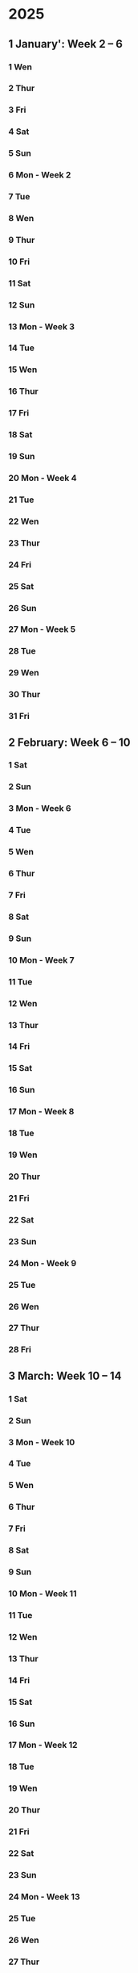 * 2025
** 1 January': Week 2 -- 6
*** 1 Wen
*** 2 Thur
*** 3 Fri
*** 4 Sat
*** 5 Sun
*** 6 Mon - Week 2
*** 7 Tue
*** 8 Wen
*** 9 Thur
*** 10 Fri
*** 11 Sat
*** 12 Sun
*** 13 Mon - Week 3
*** 14 Tue
*** 15 Wen
*** 16 Thur
*** 17 Fri
*** 18 Sat
*** 19 Sun
*** 20 Mon - Week 4

*** 21 Tue
*** 22 Wen
*** 23 Thur
*** 24 Fri
*** 25 Sat
*** 26 Sun
*** 27 Mon - Week 5
*** 28 Tue
*** 29 Wen
*** 30 Thur
*** 31 Fri

** 2 February: Week 6 -- 10
*** 1 Sat
*** 2 Sun
*** 3 Mon - Week 6
*** 4 Tue
*** 5 Wen
*** 6 Thur
*** 7 Fri
*** 8 Sat
*** 9 Sun
*** 10 Mon - Week 7
*** 11 Tue
*** 12 Wen
*** 13 Thur
*** 14 Fri
*** 15 Sat
*** 16 Sun
*** 17 Mon - Week 8
*** 18 Tue
*** 19 Wen
*** 20 Thur
*** 21 Fri
*** 22 Sat
*** 23 Sun
*** 24 Mon - Week 9
*** 25 Tue
*** 26 Wen
*** 27 Thur
*** 28 Fri

** 3 March: Week 10 -- 14
*** 1 Sat
*** 2 Sun
*** 3 Mon - Week 10
*** 4 Tue
*** 5 Wen
*** 6 Thur
*** 7 Fri
*** 8 Sat
*** 9 Sun
*** 10 Mon - Week 11
*** 11 Tue
*** 12 Wen
*** 13 Thur
*** 14 Fri
*** 15 Sat
*** 16 Sun
*** 17 Mon - Week 12
*** 18 Tue
*** 19 Wen
*** 20 Thur
*** 21 Fri
*** 22 Sat
*** 23 Sun
*** 24 Mon - Week 13
*** 25 Tue
*** 26 Wen
*** 27 Thur
*** 28 Fri
*** 29 Sat
*** 30 Sun
*** 31 Mon - Week 14

** 4 April: Week 15 -- 19
*** 1 Tue
*** 2 Wen
*** 3 Thur
*** 4 Fri
*** 5 Sat
*** 6 Sun
*** 7 Mon - Week 15
*** 8 Tue
*** 9 Wen
*** 10 Thur
*** 11 Fri
*** 12 Sat
*** 13 Sun
*** 14 Mon - Week 16
*** 15 Tue
*** 16 Wen
*** 17 Thur
*** 18 Fri
*** 19 Sat
*** 20 Sun
*** 21 Mon - Week 1
*** 22 Tue
*** 23 Wen
*** 24 Thur
*** 25 Fri
**** Optimering handin 4 
SCHEDULED: <2025-04-25 Fri>
**** Meeting w/ Jordan and Havananda
<2025-04-25 Fri 19:00>
*** 26 Sat
**** TODO Book billetter til Odense
*** 27 Sun
*** 28 Mon - Week 18
**** TODO: Afbestil tid til læge d. 11 Juli
*** 29 Tue
**** 13:30:: Læge
**** 18:00:: Spis streetfood og se film med Asmund. Konkret tid ikke aftalt endnu 
*** 30 Wen
**** 17:00:: Fællespisning ved UKH

** 5 May: Week 19 -- 23
*** 1 Thur
**** TODO Skriv oplysninger om job og meld dig ind som bruger
**** TODO Kandidatkontrakt!
DEADLINE: <2025-05-01 Thur 12:00>
*** 2 Fri
**** Kandidat vejledning 
SCHEDULED: <2025-05-02 Fri 10:40-10:50>
*** 3 Sat
**** Filmfestival I Odense
<2025-05-03 Sat>-<2025-05-04 Sun>
*** 4 Sun
*** 5 Mon - Week 19
**** TODO Se på bachelor præsentation i HCIA gruppen
**** TODO Køb togbilletter til og fra KBH
*** 6 Tue
*** 7 Wen
**** TODO køb DSB billet 
**** TODO Se på læge kontaktoplysninger 
*** 8 Thur
*** 9 Fri
*** 10 Sat
Køb DSB billet hjem
unsubscribe fra Nintendo
*** 11 Sun
*** 12 Mon - Week 20
Gospel event
*** 13 Tue
*** 14 Wen
*** 15 Thur
*** 16 Fri
*** 17 Sat
*** 18 Sun
**** Kano trip med studenterhuset
<2025-05-18 Sun>
**** Test yay!
*** 19 Mon - Week 21
*** 20 Tue
**** Cannes Trip!
<2025-05-20 Tue>--<2025-05-23 Fri>
*** 21 Wen
*** 22 Thur
*** 23 Fri
*** 24 Sat
**** Farfar birthday
<2025-05-24 Sat>
*** 25 Sun
*** 26 Mon - Week 22
Gospel på Salling rooftop måske?
*** 27 Tue
*** 28 Wen
*** 29 Thur
*** 30 Fri
**** studievejledning 11:00-11:20
*** 31 Sat

** 6 June: Week 23 -- 27
*** 1 Sun
*** 2 Mon - Week 23
10:00 - CAVI møde
*** 3 Tue
*** 4 Wen
*** 5 Thur
World kitchen!
*** 6 Fri
*** 7 Sat
*** 8 Sun
**** Bachelor handin
*** 9 Mon - Week 24
*** 10 Tue
*** 11 Wen
*** 12 Thur
*** 13 Fri
*** 14 Sat
*** 15 Sun
*** 16 Mon - Week 25
**** Bachelor forsvar!
*** 17 Tue
*** 18 Wen
*** 19 Thur
*** 20 Fri
*** 21 Sat
*** 22 Sun
*** 23 Mon - Week 26
*** 24 Tue
*** 25 Wen
**** Optimering eksamen
Eks.lokale 5342-020 ADA
<2025-06-25 Wen 9-17>
*** 26 Thur
*** 27 Fri
*** 28 Sat
*** 29 Sun
*** 30 Mon - Week 27

** 7 July: Week 28 -- 32
*** 1 Tue
*** 2 Wen
*** 3 Thur
*** 4 Fri
*** 5 Sat
*** 6 Sun
*** 7 Mon - Week 28
*** 8 Tue
*** 9 Wen
**** Familie ferie
<2025-07-09 Wen>--<2025-07-19 Sat>
*** 10 Thur
*** 11 Fri
*** 12 Sat
*** 13 Sun
*** 14 Mon - Week 29
*** 15 Tue
*** 16 Wen
*** 17 Thur
*** 18 Fri
*** 19 Sat
**** Familie ferie slut
*** 20 Sun
*** 21 Mon - Week 30
*** 22 Tue
*** 23 Wen
Luna Tyskland trip 1
*** 24 Thur
*** 25 Fri
*** 26 Sat
*** 27 Sun
*** 28 Mon - Week 31
*** 29 Tue
*** 30 Wen
Luna Tyskland trip 2
*** 31 Thur

** 8 August: Week 32 -- 36
*** 1 Fri
*** 2 Sat
*** 3 Sun
*** 4 Mon - Week 32
*** 5 Tue
*** 6 Wen
*** 7 Thur
*** 8 Fri
*** 9 Sat
*** 10 Sun
*** 11 Mon - Week 33
*** 12 Tue
*** 13 Wen
*** 14 Thur
*** 15 Fri
*** 16 Sat
*** 17 Sun
*** 18 Mon - Week 34
*** 19 Tue
*** 20 Wen
*** 21 Thur
*** 22 Fri
*** 23 Sat
*** 24 Sun
*** 25 Mon - Week 35
*** 26 Tue
*** 27 Wen
*** 28 Thur
*** 29 Fri
*** 30 Sat
*** 31 Sun

** 9 September: Week 36 -- 40
*** 1 Mon - Week 36
*** 2 Tue
*** 3 Wen
*** 4 Thur
*** 5 Fri
*** 6 Sat
*** 7 Sun
*** 8 Mon - Week 37
*** 9 Tue
*** 10 Wen
*** 11 Thur
*** 12 Fri
*** 13 Sat
*** 14 Sun
*** 15 Mon - Week 38
*** 16 Tue
*** 17 Wen
*** 18 Thur
*** 19 Fri
*** 20 Sat
*** 21 Sun
*** 22 Mon - Week 39
*** 23 Tue
*** 24 Wen
*** 25 Thur
*** 26 Fri
*** 27 Sat
*** 28 Sun
*** 29 Mon - Week 40
*** 30 Tue

** 10 October: Week 41 -- 45
*** 1 Wen
*** 2 Thur
*** 3 Fri
*** 4 Sat
*** 5 Sun
*** 6 Mon - Week 41
*** 7 Tue
*** 8 Wen
*** 9 Thur
*** 10 Fri
*** 11 Sat
*** 12 Sun
*** 13 Mon - Week 42
*** 14 Tue
*** 15 Wen
*** 16 Thur
*** 17 Fri
*** 18 Sat
*** 19 Sun
*** 20 Mon - Week 43
*** 21 Tue
*** 22 Wen
*** 23 Thur
*** 24 Fri
*** 25 Sat
*** 26 Sun
*** 27 Mon - Week 44
*** 28 Tue
*** 29 Wen
*** 30 Thur
*** 31 Fri

** 11 November: Week 45 -- 49
*** 1 Sat
*** 2 Sun
*** 3 Mon - Week 45
*** 4 Tue
*** 5 Wen
*** 6 Thur
*** 7 Fri
*** 8 Sat
*** 9 Sun
*** 10 Mon - Week 46
*** 11 Tue
*** 12 Wen
*** 13 Thur
*** 14 Fri
*** 15 Sat
*** 16 Sun
*** 17 Mon - Week 47
*** 18 Tue
*** 19 Wen
*** 20 Thur
*** 21 Fri
*** 22 Sat
*** 23 Sun
*** 24 Mon - Week 48
*** 25 Tue
*** 26 Wen
*** 27 Thur
*** 28 Fri
*** 29 Sat
*** 30 Sun

** 12 December: Week 49 -- 53
*** 1 Mon - Week 49
*** 2 Tue
*** 3 Wen
*** 4 Thur
*** 5 Fri
*** 6 Sat
*** 7 Sun
*** 8 Mon - Week 50
*** 9 Tue
*** 10 Wen
*** 11 Thur
*** 12 Fri
*** 13 Sat
*** 14 Sun
*** 15 Mon - Week 51
*** 16 Tue
*** 17 Wen
*** 18 Thur
*** 19 Fri
*** 20 Sat
*** 21 Sun
*** 22 Mon - Week 52
*** 23 Tue
*** 24 Wen
*** 25 Thur
*** 26 Fri
*** 27 Sat
*** 28 Sun
*** 29 Mon - Week 53
*** 30 Tue
*** 31 Wen

* 2026:
** 1 January: Week 54 -- 58
*** 1 Thur
*** 2 Fri
*** 3 Sat
*** 4 Sun
*** 5 Mon - Week 54
*** 6 Tue
*** 7 Wen
*** 8 Thur
*** 9 Fri
*** 10 Sat
*** 11 Sun
*** 12 Mon - Week 55
*** 13 Tue
*** 14 Wen
*** 15 Thur
*** 16 Fri
*** 17 Sat
*** 18 Sun
*** 19 Mon - Week 56
*** 20 Tue
*** 21 Wen
*** 22 Thur
*** 23 Fri
*** 24 Sat
*** 25 Sun
*** 26 Mon - Week 57
*** 27 Tue
*** 28 Wen
*** 29 Thur
*** 30 Fri
*** 31 Sat

** 2 February: Week 58 -- 62
*** 1 Sun
*** 2 Mon - Week 58
*** 3 Tue
*** 4 Wen
*** 5 Thur
*** 6 Fri
*** 7 Sat
*** 8 Sun
*** 9 Mon - Week 59
*** 10 Tue
*** 11 Wen
*** 12 Thur
*** 13 Fri
*** 14 Sat
*** 15 Sun
*** 16 Mon - Week 60
*** 17 Tue
*** 18 Wen
*** 19 Thur
*** 20 Fri
*** 21 Sat
*** 22 Sun
*** 23 Mon - Week 61
*** 24 Tue
*** 25 Wen
*** 26 Thur
*** 27 Fri
*** 28 Sat
*** 29 Sun
*** 30 Mon - Week 62
*** 31 Tue

** 3 March: Week 63 -- 67
*** 1 Wen
*** 2 Thur
*** 3 Fri
*** 4 Sat
*** 5 Sun
*** 6 Mon - Week 63
*** 7 Tue
*** 8 Wen
*** 9 Thur
*** 10 Fri
*** 11 Sat
*** 12 Sun
*** 13 Mon - Week 64
*** 14 Tue
*** 15 Wen
*** 16 Thur
*** 17 Fri
*** 18 Sat
*** 19 Sun
*** 20 Mon - Week 65
*** 21 Tue
*** 22 Wen
*** 23 Thur
*** 24 Fri
*** 25 Sat
*** 26 Sun
*** 27 Mon - Week 66
*** 28 Tue
*** 29 Wen
*** 30 Thur
*** 31 Fri

** 4 April: Week 67 -- 71
*** 1 Sat
*** 2 Sun
*** 3 Mon - Week 67
*** 4 Tue
*** 5 Wen
*** 6 Thur
*** 7 Fri
*** 8 Sat
*** 9 Sun
*** 10 Mon - Week 68
*** 11 Tue
*** 12 Wen
*** 13 Thur
*** 14 Fri
*** 15 Sat
*** 16 Sun
*** 17 Mon - Week 69
*** 18 Tue
*** 19 Wen
*** 20 Thur
*** 21 Fri
*** 22 Sat
*** 23 Sun
*** 24 Mon - Week 70
*** 25 Tue
*** 26 Wen
*** 27 Thur
*** 28 Fri
*** 29 Sat
*** 30 Sun
*** 31 Mon - Week 71

** 5 May: Week 72 -- 76
*** 1 Tue
*** 2 Wen
*** 3 Thur
*** 4 Fri
*** 5 Sat
*** 6 Sun
*** 7 Mon - Week 72
*** 8 Tue
*** 9 Wen
*** 10 Thur
*** 11 Fri
*** 12 Sat
*** 13 Sun
*** 14 Mon - Week 73
*** 15 Tue
*** 16 Wen
*** 17 Thur
*** 18 Fri
*** 19 Sat
*** 20 Sun
*** 21 Mon - Week 74
*** 22 Tue
*** 23 Wen
*** 24 Thur
*** 25 Fri
*** 26 Sat
*** 27 Sun
*** 28 Mon - Week 75
*** 29 Tue
*** 30 Wen
*** 31 Thur

** 6 June: Week 76 -- 80
*** 1 Fri
*** 2 Sat
*** 3 Sun
*** 4 Mon - Week 76
*** 5 Tue
*** 6 Wen
*** 7 Thur
*** 8 Fri
*** 9 Sat
*** 10 Sun
*** 11 Mon - Week 77
*** 12 Tue
*** 13 Wen
*** 14 Thur
*** 15 Fri
*** 16 Sat
*** 17 Sun
*** 18 Mon - Week 78
*** 19 Tue
*** 20 Wen
*** 21 Thur
*** 22 Fri
*** 23 Sat
*** 24 Sun
*** 25 Mon - Week 79
*** 26 Tue
*** 27 Wen
*** 28 Thur
*** 29 Fri
*** 30 Sat
*** 31 Sun

** 7 July: Week 80 -- 84
*** 1 Mon - Week 80
*** 2 Tue
*** 3 Wen
*** 4 Thur
*** 5 Fri
*** 6 Sat
*** 7 Sun
*** 8 Mon - Week 81
*** 9 Tue
*** 10 Wen
*** 11 Thur
*** 12 Fri
*** 13 Sat
*** 14 Sun
*** 15 Mon - Week 82
*** 16 Tue
*** 17 Wen
*** 18 Thur
*** 19 Fri
*** 20 Sat
*** 21 Sun
*** 22 Mon - Week 83
*** 23 Tue
*** 24 Wen
*** 25 Thur
*** 26 Fri
*** 27 Sat
*** 28 Sun
*** 29 Mon - Week 84
*** 30 Tue
*** 31 Wen

** 8 August: Week 85 -- 89
*** 1 Thur
*** 2 Fri
*** 3 Sat
*** 4 Sun
*** 5 Mon - Week 85
*** 6 Tue
*** 7 Wen
*** 8 Thur
*** 9 Fri
*** 10 Sat
*** 11 Sun
*** 12 Mon - Week 86
*** 13 Tue
*** 14 Wen
*** 15 Thur
*** 16 Fri
*** 17 Sat
*** 18 Sun
*** 19 Mon - Week 87
*** 20 Tue
*** 21 Wen
*** 22 Thur
*** 23 Fri
*** 24 Sat
*** 25 Sun
*** 26 Mon - Week 88
*** 27 Tue
*** 28 Wen
*** 29 Thur
*** 30 Fri
*** 31 Sat

** 9 September: Week 89 -- 93
*** 1 Sun
*** 2 Mon - Week 89
*** 3 Tue
*** 4 Wen
*** 5 Thur
*** 6 Fri
*** 7 Sat
*** 8 Sun
*** 9 Mon - Week 90
*** 10 Tue
*** 11 Wen
*** 12 Thur
*** 13 Fri
*** 14 Sat
*** 15 Sun
*** 16 Mon - Week 91
*** 17 Tue
*** 18 Wen
*** 19 Thur
*** 20 Fri
*** 21 Sat
*** 22 Sun
*** 23 Mon - Week 92
*** 24 Tue
*** 25 Wen
*** 26 Thur
*** 27 Fri
*** 28 Sat
*** 29 Sun
*** 30 Mon - Week 93
*** 31 Tue

** 10 'October: Week 94 -- 98
*** 1 Wen
*** 2 Thur
*** 3 Fri
*** 4 Sat
*** 5 Sun
*** 6 Mon - Week 94
*** 7 Tue
*** 8 Wen
*** 9 Thur
*** 10 Fri
*** 11 Sat
*** 12 Sun
*** 13 Mon - Week 95
*** 14 Tue
*** 15 Wen
*** 16 Thur
*** 17 Fri
*** 18 Sat
*** 19 Sun
*** 20 Mon - Week 96
*** 21 Tue
*** 22 Wen
*** 23 Thur
*** 24 Fri
*** 25 Sat
*** 26 Sun
*** 27 Mon - Week 97
*** 28 Tue
*** 29 Wen
*** 30 Thur
*** 31 Fri

** 11 'November: Week 98 -- 102
*** 1 Sat
*** 2 Sun
*** 3 Mon - Week 98
*** 4 Tue
*** 5 Wen
*** 6 Thur
*** 7 Fri
*** 8 Sat
*** 9 Sun
*** 10 Mon - Week 99
*** 11 Tue
*** 12 Wen
*** 13 Thur
*** 14 Fri
*** 15 Sat
*** 16 Sun
*** 17 Mon - Week 100
*** 18 Tue
*** 19 Wen
*** 20 Thur
*** 21 Fri
*** 22 Sat
*** 23 Sun
*** 24 Mon - Week 101
*** 25 Tue
*** 26 Wen
*** 27 Thur
*** 28 Fri
*** 29 Sat
*** 30 Sun
*** 31 Mon - Week 102

** 12 'December: Week 103 -- 107
*** 1 Tue
*** 2 Wen
*** 3 Thur
*** 4 Fri
*** 5 Sat
*** 6 Sun
*** 7 Mon - Week 103
*** 8 Tue
*** 9 Wen
*** 10 Thur
*** 11 Fri
*** 12 Sat
*** 13 Sun
*** 14 Mon - Week 104
*** 15 Tue
*** 16 Wen
*** 17 Thur
*** 18 Fri
*** 19 Sat
*** 20 Sun
*** 21 Mon - Week 105
*** 22 Tue
*** 23 Wen
*** 24 Thur
*** 25 Fri
*** 26 Sat
*** 27 Sun
*** 28 Mon - Week 106
*** 29 Tue
*** 30 Wen
*** 31 Thur

